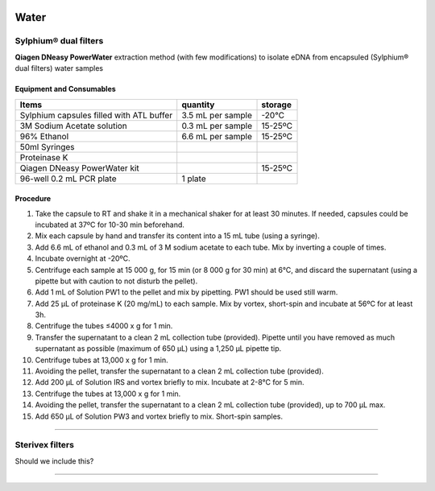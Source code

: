 .. |logo_BGE_alpha| image:: _static/logo_BGE_alpha.png
  :width: 300
  :alt: Alternative text
  :target: https://biodiversitygenomics.eu/

.. |eufund| image:: _static/eu_co-funded.png
  :width: 220
  :alt: Alternative text

.. |chfund| image:: _static/ch-logo-200x50.png
  :width: 210
  :alt: Alternative text

.. |ukrifund| image:: _static/ukri-logo-200x59.png
  :width: 150
  :alt: Alternative text

.. raw:: html

    <style> .red {color:#ff0000; font-weight:bold; font-size:16px} </style>

.. role:: red


|logo_BGE_alpha|


Water
*****

Sylphium® dual filters
----------------------

.. |sylphium_filter| image:: _static/sylphium_filter.png
  :width: 300
  :alt: Alternative text

|sylphium_filter|

**Qiagen DNeasy PowerWater** extraction method (with few modifications) to 
isolate eDNA from encapsuled (Sylphium® dual filters) water samples

Equipment and Consumables
~~~~~~~~~~~~~~~~~~~~~~~~~~

+------------------------------------------+-------------------+---------+
| Items                                    | quantity          | storage |
+==========================================+===================+=========+
| Sylphium capsules filled with ATL buffer | 3.5 mL per sample | -20°C   |
+------------------------------------------+-------------------+---------+
| 3M Sodium Acetate solution               | 0.3 mL per sample | 15-25ºC |
+------------------------------------------+-------------------+---------+
| 96% Ethanol                              | 6.6 mL per sample | 15-25ºC |
+------------------------------------------+-------------------+---------+
| 50ml Syringes                            |                   |         |
+------------------------------------------+-------------------+---------+
| Proteinase K                             |                   |         |
+------------------------------------------+-------------------+---------+
| Qiagen DNeasy PowerWater kit             |                   | 15-25ºC |
+------------------------------------------+-------------------+---------+
| 96-well 0.2 mL PCR plate                 | 1 plate           |         |
+------------------------------------------+-------------------+---------+


Procedure 
~~~~~~~~~~

#. Take the capsule to RT and shake it in a mechanical shaker for at least 30 minutes. If needed, capsules could be incubated at 37ºC for 10-30 min beforehand. 
#. Mix each capsule by hand and transfer its content into a 15 mL tube (using a syringe). 
#. Add 6.6 mL of ethanol and 0.3 mL of 3 M sodium acetate to each tube. Mix by inverting a couple of times. 
#. Incubate overnight at -20ºC.
#. Centrifuge each sample at 15 000 g, for 15 min (or 8 000 g for 30 min) at 6°C, and discard the supernatant (using a pipette but with caution to not disturb the pellet).
#. Add 1 mL of Solution PW1 to the pellet and mix by pipetting. PW1 should be used still warm.
#. Add 25 µL of proteinase K (20 mg/mL) to each sample. Mix by vortex, short-spin and incubate at 56ºC for at least 3h. 
#. Centrifuge the tubes ≤4000 x g for 1 min.
#. Transfer the supernatant to a clean 2 mL collection tube (provided). Pipette until you have removed as much supernatant as possible (maximum of 650 µL) using a 1,250 µL pipette tip.
#. Centrifuge tubes at 13,000 x g for 1 min.
#. Avoiding the pellet, transfer the supernatant to a clean 2 mL collection tube (provided). 
#. Add 200 µL of Solution IRS and vortex briefly to mix. Incubate at 2-8°C for 5 min.
#. Centrifuge the tubes at 13,000 x g for 1 min.
#. Avoiding the pellet, transfer the supernatant to a clean 2 mL collection tube (provided), up to 700 µL max.
#. Add 650 µL of Solution PW3 and vortex briefly to mix. Short-spin samples. 

____________________________________________________

Sterivex filters
----------------

.. |sterivex_filter| image:: _static/sterivex_filter.jpg
  :width: 300
  :alt: Alternative text

|sterivex_filter|

Should we include this? 

.. |under_construction| image:: _static/under_construction.png
  :width: 250
  :alt: Alternative text

|under_construction|

____________________________________________________

|eufund| |chfund| |ukrifund|
